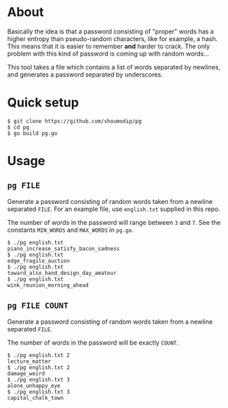 * About
Basically the idea is that a password consisting of "proper" words has
a higher entropy than pseudo-random characters, like for example, a
hash. This means that it is easier to remember *and* harder to crack.
The only problem with this kind of password is coming up with random
words...

This tool takes a file which contains a list of words separated by
newlines, and generates a password separated by underscores.

* Quick setup
#+begin_src console
$ git clone https://github.com/shoumodip/pg
$ cd pg
$ go build pg.go
#+end_src

* Usage
** ~pg FILE~
Generate a password consisting of random words taken from a newline
separated ~FILE~. For an example file, use ~english.txt~ supplied in
this repo.

The number of words in the password will range between ~3~ and
~7~. See the constants ~MIN_WORDS~ and ~MAX_WORDS~ in ~pg.go~.

#+begin_src console
$ ./pg english.txt
piano_increase_satisfy_bacon_sadness
$ ./pg english.txt
edge_fragile_auction
$ ./pg english.txt
toward_also_hand_design_day_amateur
$ ./pg english.txt
wink_reunion_morning_ahead
#+end_src

** ~pg FILE COUNT~
Generate a password consisting of random words taken from a newline
separated ~FILE~. 

The number of words in the password will be exactly ~COUNT~.

#+begin_src console
$ ./pg english.txt 2
lecture_matter
$ ./pg english.txt 2
damage_weird
$ ./pg english.txt 3
alone_unhappy_eye
$ ./pg english.txt 3
capital_chalk_town
#+end_src
